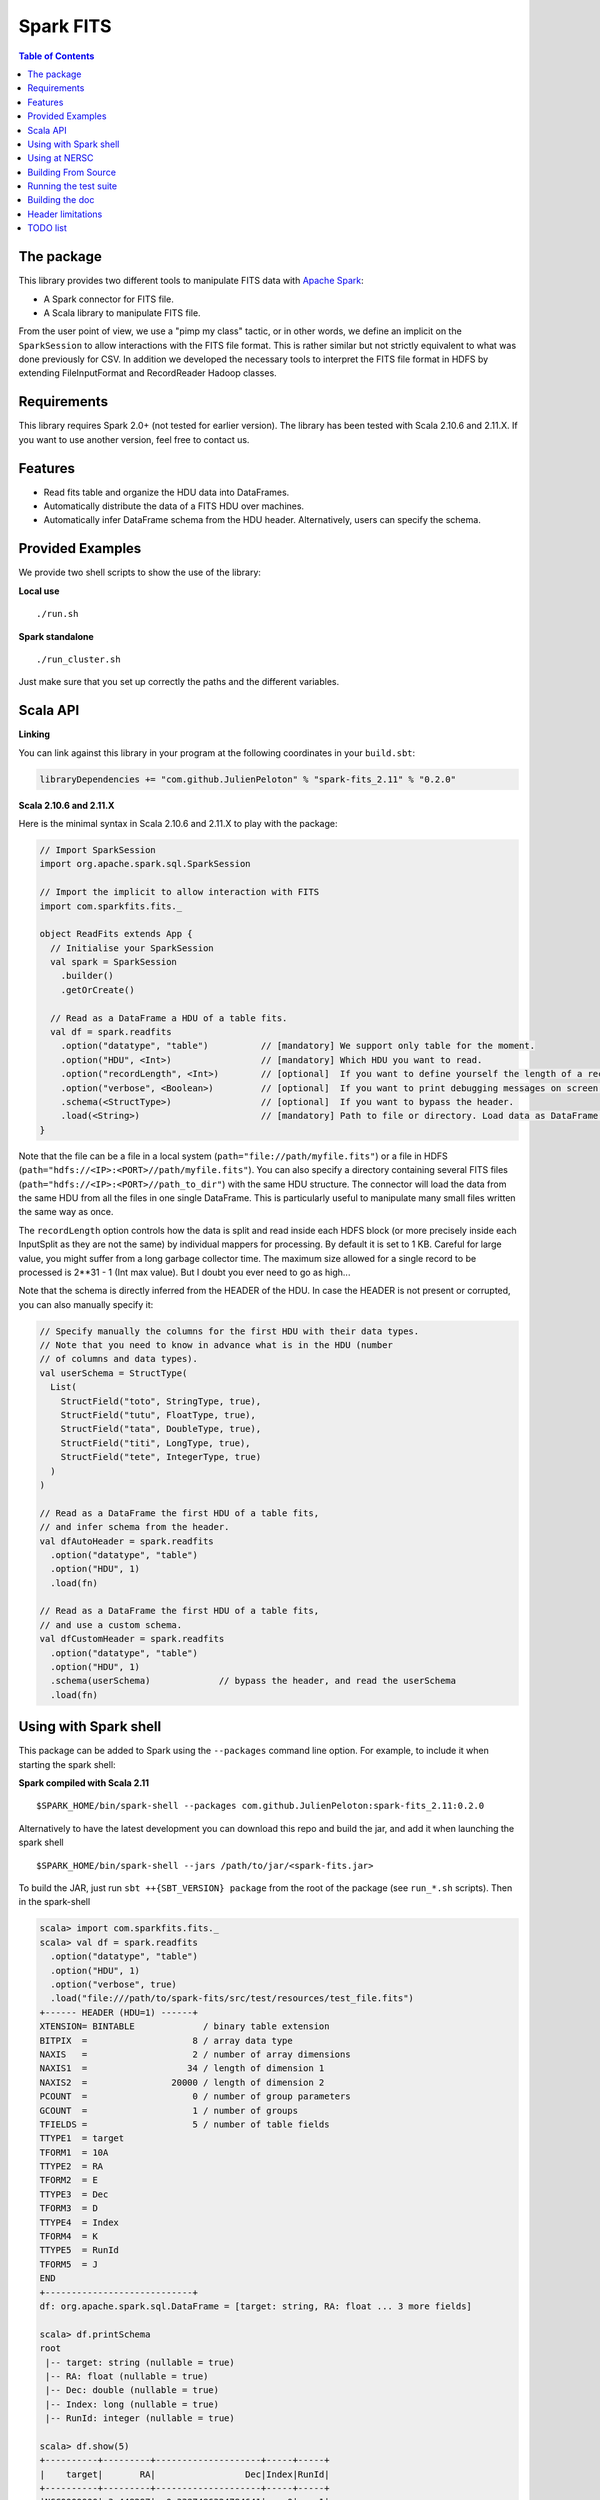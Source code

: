 ================
Spark FITS
================

.. image:: https://travis-ci.org/JulienPeloton/spark-fits.svg?branch=master
    :target: https://travis-ci.org/JulienPeloton/spark-fits

.. contents:: **Table of Contents**

The package
================

This library provides two different tools to manipulate FITS data with `Apache Spark <http://spark.apache.org/>`_:

* A Spark connector for FITS file.
* A Scala library to manipulate FITS file.

From the user point of view, we use a "pimp my class" tactic, or in other words, we define
an implicit on the ``SparkSession`` to allow interactions with the FITS file format.
This is rather similar but not strictly equivalent to what was done previously for CSV.
In addition we developed the necessary tools to interpret the FITS file format
in HDFS by extending FileInputFormat and RecordReader Hadoop classes.

Requirements
================

This library requires Spark 2.0+ (not tested for earlier version).
The library has been tested with Scala 2.10.6 and 2.11.X. If you want to use another
version, feel free to contact us.

Features
================

* Read fits table and organize the HDU data into DataFrames.
* Automatically distribute the data of a FITS HDU over machines.
* Automatically infer DataFrame schema from the HDU header. Alternatively, users can specify the schema.

Provided Examples
================

We provide two shell scripts to show the use of the library:

**Local use**

::

  ./run.sh

**Spark standalone**

::

  ./run_cluster.sh

Just make sure that you set up correctly the paths and the different variables.

Scala API
================

**Linking**

You can link against this library in your program at the following coordinates
in your ``build.sbt``:

.. code:: scala

  libraryDependencies += "com.github.JulienPeloton" % "spark-fits_2.11" % "0.2.0"

**Scala 2.10.6 and 2.11.X**

Here is the minimal syntax in Scala 2.10.6 and 2.11.X to play with the package:

.. code:: scala

  // Import SparkSession
  import org.apache.spark.sql.SparkSession

  // Import the implicit to allow interaction with FITS
  import com.sparkfits.fits._

  object ReadFits extends App {
    // Initialise your SparkSession
    val spark = SparkSession
      .builder()
      .getOrCreate()

    // Read as a DataFrame a HDU of a table fits.
    val df = spark.readfits
      .option("datatype", "table")          // [mandatory] We support only table for the moment.
      .option("HDU", <Int>)                 // [mandatory] Which HDU you want to read.
      .option("recordLength", <Int>)        // [optional]  If you want to define yourself the length of a record.
      .option("verbose", <Boolean>)         // [optional]  If you want to print debugging messages on screen.
      .schema(<StructType>)                 // [optional]  If you want to bypass the header.
      .load(<String>)                       // [mandatory] Path to file or directory. Load data as DataFrame.
  }

Note that the file can be a file in a local system (``path="file://path/myfile.fits"``) or
a file in HDFS (``path="hdfs://<IP>:<PORT>//path/myfile.fits"``).
You can also specify a directory containing several FITS files
(``path="hdfs://<IP>:<PORT>//path_to_dir"``) with the same HDU structure.
The connector will load the data from the same HDU from all the files in one single
DataFrame. This is particularly useful to manipulate many small files written the same way as once.

The ``recordLength`` option controls how the data is split and read inside each HDFS block (or more
precisely inside each InputSplit as they are not the same) by individual mappers for processing.
By default it is set to 1 KB. Careful for large value, you might suffer from a long garbage collector time.
The maximum size allowed for a single record to be processed is 2**31 - 1 (Int max value).
But I doubt you ever need to go as high...

Note that the schema is directly inferred from the HEADER of the HDU.
In case the HEADER is not present or corrupted, you can also manually specify it:

.. code:: scala

  // Specify manually the columns for the first HDU with their data types.
  // Note that you need to know in advance what is in the HDU (number
  // of columns and data types).
  val userSchema = StructType(
    List(
      StructField("toto", StringType, true),
      StructField("tutu", FloatType, true),
      StructField("tata", DoubleType, true),
      StructField("titi", LongType, true),
      StructField("tete", IntegerType, true)
    )
  )

  // Read as a DataFrame the first HDU of a table fits,
  // and infer schema from the header.
  val dfAutoHeader = spark.readfits
    .option("datatype", "table")
    .option("HDU", 1)
    .load(fn)

  // Read as a DataFrame the first HDU of a table fits,
  // and use a custom schema.
  val dfCustomHeader = spark.readfits
    .option("datatype", "table")
    .option("HDU", 1)
    .schema(userSchema)             // bypass the header, and read the userSchema
    .load(fn)

Using with Spark shell
================

This package can be added to Spark using the ``--packages`` command line option.
For example, to include it when starting the spark shell:

**Spark compiled with Scala 2.11**

::

  $SPARK_HOME/bin/spark-shell --packages com.github.JulienPeloton:spark-fits_2.11:0.2.0

Alternatively to have the latest development you can download this repo and build the jar,
and add it when launching the spark shell

::

  $SPARK_HOME/bin/spark-shell --jars /path/to/jar/<spark-fits.jar>

To build the JAR, just run ``sbt ++{SBT_VERSION} package`` from the root
of the package (see ``run_*.sh`` scripts). Then in the spark-shell

.. code :: scala

  scala> import com.sparkfits.fits._
  scala> val df = spark.readfits
    .option("datatype", "table")
    .option("HDU", 1)
    .option("verbose", true)
    .load("file:///path/to/spark-fits/src/test/resources/test_file.fits")
  +------ HEADER (HDU=1) ------+
  XTENSION= BINTABLE             / binary table extension
  BITPIX  =                    8 / array data type
  NAXIS   =                    2 / number of array dimensions
  NAXIS1  =                   34 / length of dimension 1
  NAXIS2  =                20000 / length of dimension 2
  PCOUNT  =                    0 / number of group parameters
  GCOUNT  =                    1 / number of groups
  TFIELDS =                    5 / number of table fields
  TTYPE1  = target
  TFORM1  = 10A
  TTYPE2  = RA
  TFORM2  = E
  TTYPE3  = Dec
  TFORM3  = D
  TTYPE4  = Index
  TFORM4  = K
  TTYPE5  = RunId
  TFORM5  = J
  END
  +----------------------------+
  df: org.apache.spark.sql.DataFrame = [target: string, RA: float ... 3 more fields]

  scala> df.printSchema
  root
   |-- target: string (nullable = true)
   |-- RA: float (nullable = true)
   |-- Dec: double (nullable = true)
   |-- Index: long (nullable = true)
   |-- RunId: integer (nullable = true)

  scala> df.show(5)
  +----------+---------+--------------------+-----+-----+
  |    target|       RA|                 Dec|Index|RunId|
  +----------+---------+--------------------+-----+-----+
  |NGC0000000| 3.448297| -0.3387486324784641|    0|    1|
  |NGC0000001| 4.493667| -1.4414990980543227|    1|    1|
  |NGC0000002| 3.787274|  1.3298379564211742|    2|    1|
  |NGC0000003| 3.423602|-0.29457151504987844|    3|    1|
  |NGC0000004|2.6619017|  1.3957536426732444|    4|    1|
  +----------+---------+--------------------+-----+-----+
  only showing top 5 rows

Using at NERSC
================

Although HPC systems are not designed for IO intensive jobs,
Spark standalone mode and filesystem-agnostic approach makes it also a
candidate to process data stored in HPC-style shared file systems such as Lustre.
A script is provided at the root of the project (see ``run_cori.sh``)
to launch a Spark Job on Cori at NERSC.
Keep in mind that raw performances (i.e. without any attempt to take into account
that we read from Lustre and not for example HDFS) are worst than in a pure
distributed environment (2-3x less from quick and dirty tests).

Building From Source
================

This library is built with SBT (see the ``build.sbt`` script provided).
To build a JAR file simply run

::

  sbt ++${SCALA_VERSION} package

from the project root. The build configuration includes support for Scala 2.10.6 and 2.11.X.

Running the test suite
================

To launch the test suite, just run:

::

  sbt ++${SCALA_VERSION} coverage test coverageReport

We also provide a script (test.sh) that you can run.
You should get the result on the screen, plus details of the coverage at
``target/scala_${SCALA_VERSION}/scoverage-report/index.html``.

Building the doc
================

Use SBT to build the doc:

::

  sbt ++{SCALA_VERSION} doc
  open target/scala_${SCALA_VERSION}/api/index.html


Header limitations
================

The header tested so far are very simple, and not so exotic.
Over the time, we plan to add many new features based on complex examples
(see `here <https://github.com/JulienPeloton/spark-fits/tree/master/src/test/resources/toTest>`_).
If you use Spark FITS, and encounter errors while reading a header,
tell us (issues or PR) so that we fix the problem asap!

TODO list
================

* Make the docker file
* Define custom Hadoop InputFile.
* Allow image HDU manipulation.
* Test other Spark version?
* Publish the doc.
